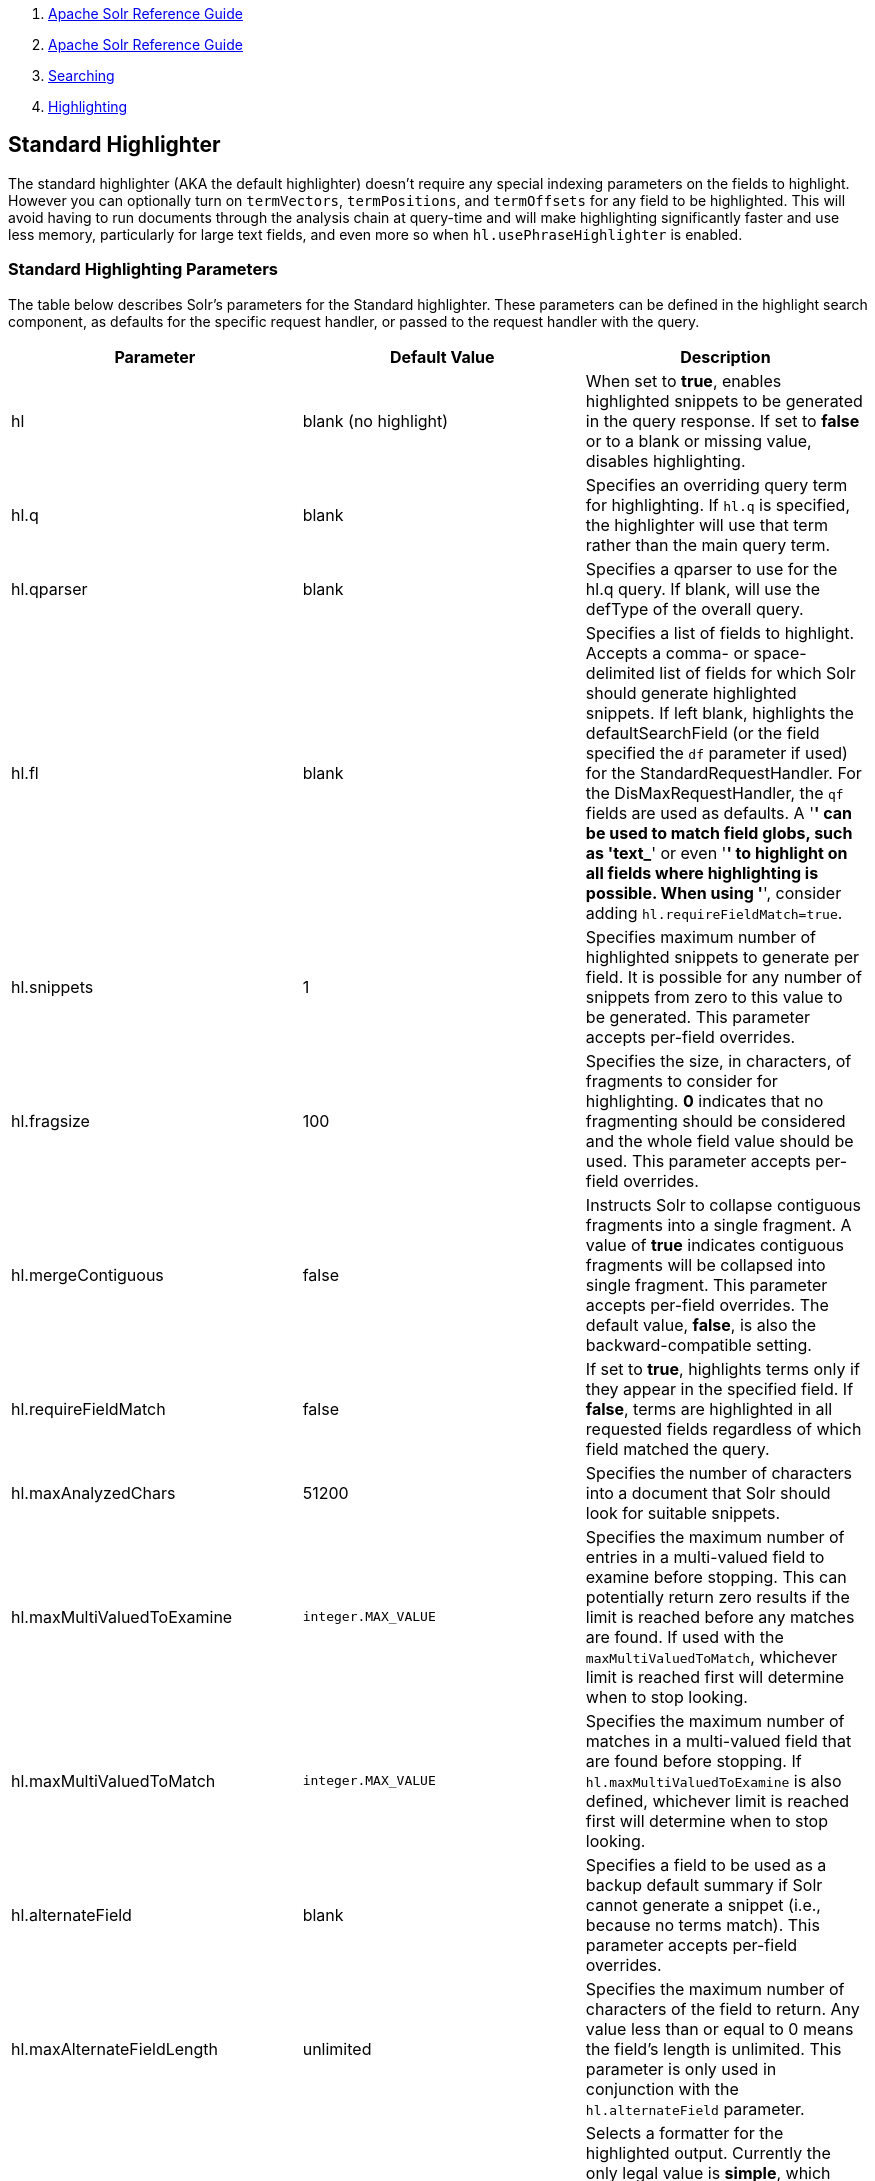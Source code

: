 1.  link:index.html[Apache Solr Reference Guide]
2.  link:Apache-Solr-Reference-Guide.html[Apache Solr Reference Guide]
3.  link:Searching.html[Searching]
4.  link:Highlighting.html[Highlighting]

Standard Highlighter
--------------------

The standard highlighter (AKA the default highlighter) doesn't require any special indexing parameters on the fields to highlight. However you can optionally turn on `termVectors`, `termPositions`, and `termOffsets` for any field to be highlighted. This will avoid having to run documents through the analysis chain at query-time and will make highlighting significantly faster and use less memory, particularly for large text fields, and even more so when `hl.usePhraseHighlighter` is enabled.

[[StandardHighlighter-StandardHighlightingParameters]]
Standard Highlighting Parameters
~~~~~~~~~~~~~~~~~~~~~~~~~~~~~~~~

The table below describes Solr's parameters for the Standard highlighter. These parameters can be defined in the highlight search component, as defaults for the specific request handler, or passed to the request handler with the query.

[width="100%",cols="34%,33%,33%",options="header",]
|====================================================================================================================================================================================================================================================================================================================================================================================================================================================================================================================================================================
|Parameter |Default Value |Description
|hl |blank (no highlight) |When set to **true**, enables highlighted snippets to be generated in the query response. If set to *false* or to a blank or missing value, disables highlighting.
|hl.q |blank |Specifies an overriding query term for highlighting. If `hl.q` is specified, the highlighter will use that term rather than the main query term.
|hl.qparser |blank |Specifies a qparser to use for the hl.q query. If blank, will use the defType of the overall query.
|hl.fl |blank |Specifies a list of fields to highlight. Accepts a comma- or space-delimited list of fields for which Solr should generate highlighted snippets. If left blank, highlights the defaultSearchField (or the field specified the `df` parameter if used) for the StandardRequestHandler. For the DisMaxRequestHandler, the `qf` fields are used as defaults. A '*' can be used to match field globs, such as 'text_*' or even '*' to highlight on all fields where highlighting is possible. When using '*', consider adding `hl.requireFieldMatch=true`.
|hl.snippets |1 |Specifies maximum number of highlighted snippets to generate per field. It is possible for any number of snippets from zero to this value to be generated. This parameter accepts per-field overrides.
|hl.fragsize |100 |Specifies the size, in characters, of fragments to consider for highlighting. *0* indicates that no fragmenting should be considered and the whole field value should be used. This parameter accepts per-field overrides.
|hl.mergeContiguous |false |Instructs Solr to collapse contiguous fragments into a single fragment. A value of *true* indicates contiguous fragments will be collapsed into single fragment. This parameter accepts per-field overrides. The default value, **false**, is also the backward-compatible setting.
|hl.requireFieldMatch |false |If set to **true**, highlights terms only if they appear in the specified field. If **false**, terms are highlighted in all requested fields regardless of which field matched the query.
|hl.maxAnalyzedChars |51200 |Specifies the number of characters into a document that Solr should look for suitable snippets.
|hl.maxMultiValuedToExamine |`integer.MAX_VALUE` |Specifies the maximum number of entries in a multi-valued field to examine before stopping. This can potentially return zero results if the limit is reached before any matches are found. If used with the `maxMultiValuedToMatch`, whichever limit is reached first will determine when to stop looking.
|hl.maxMultiValuedToMatch |`integer.MAX_VALUE` |Specifies the maximum number of matches in a multi-valued field that are found before stopping. If `hl.maxMultiValuedToExamine` is also defined, whichever limit is reached first will determine when to stop looking.
|hl.alternateField |blank |Specifies a field to be used as a backup default summary if Solr cannot generate a snippet (i.e., because no terms match). This parameter accepts per-field overrides.
|hl.maxAlternateFieldLength |unlimited |Specifies the maximum number of characters of the field to return. Any value less than or equal to 0 means the field's length is unlimited. This parameter is only used in conjunction with the `hl.alternateField` parameter.
|hl.formatter |simple |Selects a formatter for the highlighted output. Currently the only legal value is **simple**, which surrounds a highlighted term with a customizable pre- and post-text snippet. This parameter accepts per-field overrides.
|hl.simple.pre hl.simple.post |<em> and </em> |Specifies the text that should appear before (`hl.simple.pre`) and after (`hl.simple.post`) a highlighted term, when using the simple formatter. This parameter accepts per-field overrides.
|hl.fragmenter |gap |Specifies a text snippet generator for highlighted text. The standard fragmenter is **gap**, which creates fixed-sized fragments with gaps for multi-valued fields. Another option is **regex**, which tries to create fragments that resemble a specified regular expression. This parameter accepts per-field overrides.
|hl.usePhraseHighlighter |true |If set to **true**, Solr will use the Lucene SpanScorer class to highlight phrase terms only when they appear within the query phrase in the document.
|hl.highlightMultiTerm |true |If set to **true**, Solr will use highlight phrase terms that appear in multi-term queries.
|hl.regex.slop |0.6 |When using the regex fragmenter (`hl.fragmenter=regex`), this parameter defines the factor by which the fragmenter can stray from the ideal fragment size (given by `hl.fragsize`) to accommodate a regular expression. For instance, a slop of 0.2 with `hl.fragsize=100` should yield fragments between 80 and 120 characters in length. It is usually good to provide a slightly smaller `hl.fragsize` value when using the regex fragmenter.
|hl.regex.pattern |blank |Specifies the regular expression for fragmenting. This could be used to extract sentences.
|hl.regex.maxAnalyzedChars |10000 |Instructs Solr to analyze only this many characters from a field when using the regex fragmenter (after which, the fragmenter produces fixed-sized fragments). Applying a complicated regex to a huge field is computationally expensive.
|hl.preserveMulti |false |If **true**, multi-valued fields will return all values in the order they were saved in the index. If **false**, only values that match the highlight request will be returned.
|hl.payloads |(automatic) |When hl.usePhraseHighlighter=true and the indexed field has payloads but not term vectors (generally quite rare), the index's payloads will be read into the highlighter's memory index along with the postings. If this may happen and you know you don't need them for highlighting (i.e. your queries don't filter by payload) then you can save a little memory by setting this to false.
|====================================================================================================================================================================================================================================================================================================================================================================================================================================================================================================================================================================

[[StandardHighlighter-RelatedContent]]
Related Content
~~~~~~~~~~~~~~~

* http://wiki.apache.org/solr/HighlightingParameters[HighlightingParameters] from the Solr wiki
* http://lucene.apache.org/solr/5_3_0/solr-core/org/apache/solr/highlight/package-summary.html[Highlighting javadocs]


